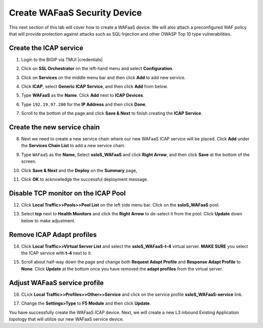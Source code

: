 .. role:: red
.. role:: bred

Create WAFaaS Security Device
================================================================================

This next section of this lab will cover how to create a WAFaaS device. We will also attach a preconfigured WAF policy that will provide protection against attacks such as SQL-Injection and other OWASP Top 10 type vulnerabilities. 

Create the ICAP service
********************************************************************************

1. Login to the BIGIP via TMUI |credentials|

|udf-sslo-tmui|

2. Click on **SSL Orchestrator** on the left-hand menu and select **Configuration**.

|menu-sslo-config|

3. Click on **Services** on the middle menu bar and then click **Add** to add new service.

|sslo-gc-services|

4. Click **ICAP**, select **Generic ICAP Service**, and then click **Add** from below.

|service-icap-1|

5. Type **WAFaaS** as the **Name**. Click **Add** next to **ICAP Devices**.

|service-icap-2|

6. Type ``192.19.97.200`` for the **IP Address** and then click **Done**.

|service-icap-ip|

7. Scroll to the bottom of the page and click **Save & Next** to finish creating the **ICAP Service**.

|service-icap-save|

Create the new service chain
********************************************************************************

8. Next we need to create a new service chain where our new WAFaaS ICAP service will be placed. Click **Add** under the **Services Chain List** to add a new service chain.

|service-chain-01|

9. Type ``WAFaaS`` as the **Name**, Select **ssloS_WAFaaS** and click **Right Arrow**, and then click **Save** at the bottom of the screen.

|service-chain-02|

10. Click **Save & Next** and the **Deploy** on the **Summary** page,

|service-chain-03|

|service-chain-04|

11. Click **OK** to acknowledge the successful deployment message.

Disable TCP monitor on the ICAP Pool
********************************************************************************

12. Click **Local Traffic>>Pools>>Pool List** on the left side menu bar. Click on the **ssloS_WAFaaS** pool.

|pool-list| 

13. Select **tcp** next to **Health Monitors** and click the **Right Arrow** to de-select it from the pool. Click **Update** down below to make adjustment.

|WAFaaS-Pool-tcp|

Remove ICAP Adapt profiles 
********************************************************************************

14. Click **Local Traffic>>Virtual Server List** and select the **ssloS_WAFaaS-t-4** virtual server. **MAKE SURE** you select the ICAP service with **t-4** next to it.

|ssloS_WAFaaS-t-4|

15. Scroll about half-way down the page and change both **Request Adapt Profile** and **Response Adapt Profile** to **None**. Click **Update** at the bottom once you have removed the **adapt profiles** from the virtual server.

|adapt-profiles|

Adjust WAFaaS service profile
********************************************************************************

16. CLick **Local Traffic>>Profiles>>Other>>Service** and click on the service profile **ssloS_WAFaaS-service** link.

|select-WAFaaS-service|

17. Change the **Settings>Type** to **F5 Module** and then click **Update**.

|ssloS_WAFaaS-service-type|

You have successfully create the WAFaaS ICAP device. Next, we will create a new L3 inbound Existing Application topology that will utilize our new WAFaaS service device.










.. |udf-sslo-tmui| image:: ../images/udf-sslo-tmui.png
   :alt: SSL Orchestrator TMUI Access

.. |menu-sslo-config| image:: ../images/menu-sslo-config.png
   :alt: SSL Orchestrator Configuration Menu

.. |sslo-gc-services| image:: ../images/sslo-gc-services.png
   :alt: SSLO GC Services

.. |service-icap-1| image:: ../images/service-icap-1.png
   :alt: ICAP service

.. |service-icap-2| image:: ../images/service-icap-2.png
   :alt: ICAP service add

.. |service-icap-ip| image:: ../images/service-icap-ip.png
   :alt: ICAP service ip

.. |service-icap-save| image:: ../images/service-icap-save.png
   :alt: ICAP service save

.. |service-chain-01| image:: ../images/service-chain-01.png
   :alt: Create Service Chain

.. |service-chain-02| image:: ../images/service-chain-02.png
   :alt: Save Service Chain

.. |service-chain-03| image:: ../images/service-chain-03.png
   :alt: Save Service Chain

.. |service-chain-04| image:: ../images/service-chain-04.png
   :alt: Deploy Service Chain

.. |pool-list| image:: ../images/pool-list.png
   :alt: Select Pool List

.. |WAFaaS-Pool-tcp| image:: ../images/WAFaaS-Pool-tcp.png
   :alt: Remove TCP profile from WAFaaS pool

.. |ssloS_WAFaaS-t-4| image:: ../images/ssloS_WAFaaS-t-4.png
   :alt: Select the ssloS_WAFaaS-t-4 virtual server

.. |adapt-profiles| image:: ../images/adapt-profiles.png
   :alt: remove adapt-profiles from the virtual server

.. |ssloS_WAFaaS-service-type| image:: ../images/ssloS_WAFaaS-service-type.png
   :alt: Changed the type to F5 Module

.. |select-WAFaaS-service| image:: ../images/select-WAFaaS-service.png
   :alt: remove adapt-profiles from the virtual server

.. |credentials| raw:: html
      <a href="../labinfo.html#credentials" target="_blank"> User Credentials </a>   
